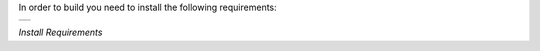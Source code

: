 
In order to build you need to install the following requirements:

.. class:: table

.. list-table::
   :widths: 100
   :header-rows: 0

   * -
      .. csh-prompt:: >>$ sudo apt install git build-essential libsocketcan-dev
         |can-utils libzmq3-dev libyaml-dev pkg-config fonts-powerline python3-pip libelf-dev
      .. csh-prompt:: >>$ sudo pip3 install meson ninja


.. class:: centered

*Install Requirements*
